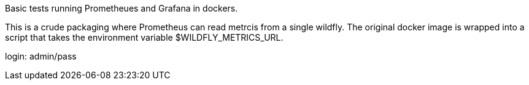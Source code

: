 Basic tests running Prometheues and Grafana in dockers.

This is a crude packaging where Prometheus can read metrcis from a single wildfly.
The original docker image is wrapped into a script that takes the environment variable $WILDFLY_METRICS_URL.

login: admin/pass
